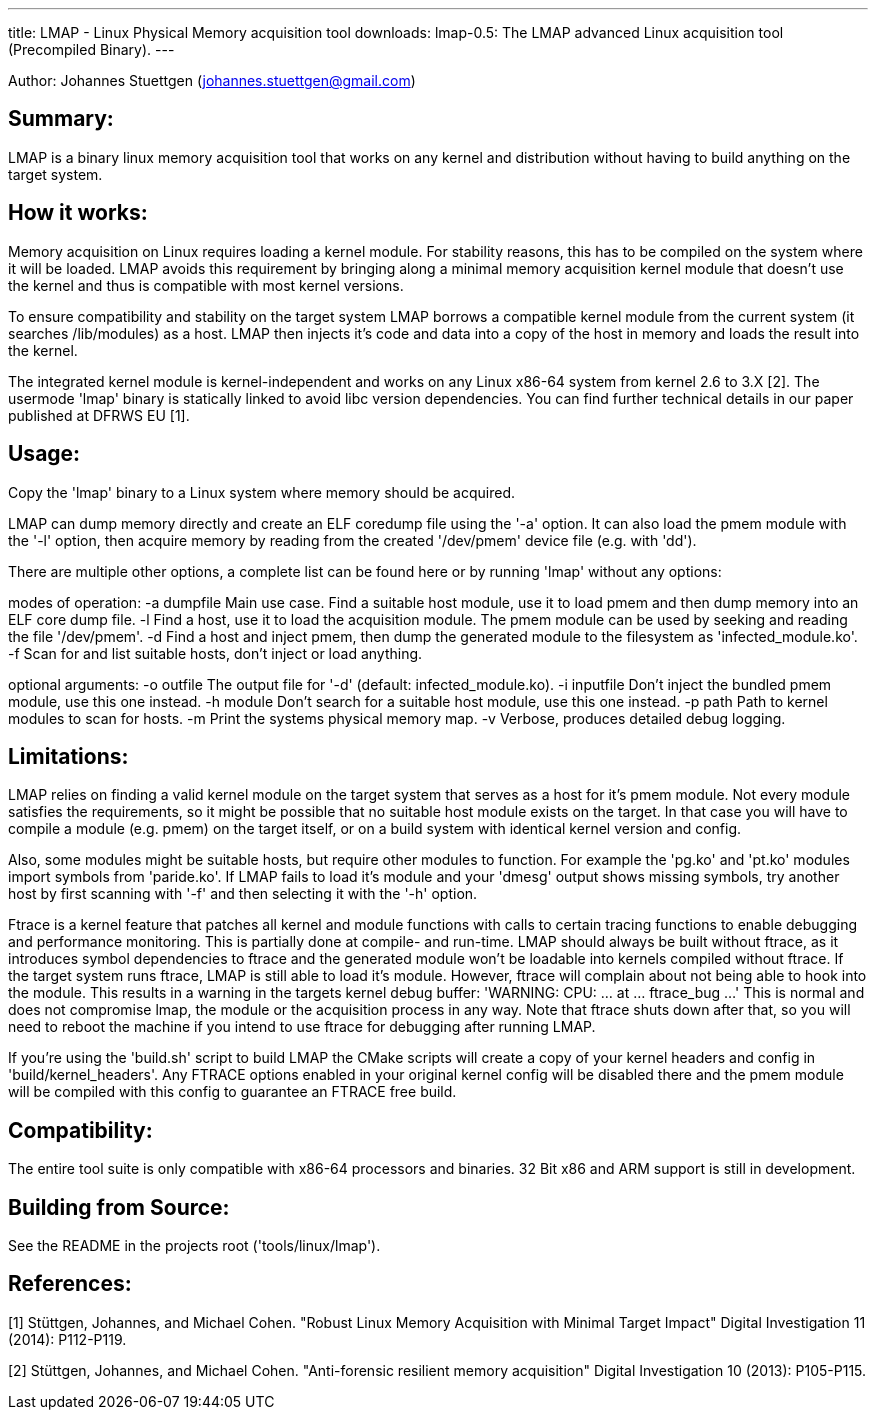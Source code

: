 ---
title: LMAP - Linux Physical Memory acquisition tool
downloads:
  lmap-0.5: The LMAP advanced Linux acquisition tool (Precompiled Binary).
---

Author: Johannes Stuettgen (johannes.stuettgen@gmail.com)

Summary:
--------
LMAP is a binary linux memory acquisition tool that works on any kernel and
distribution without having to build anything on the target system.

How it works:
-------------
Memory acquisition on Linux requires loading a kernel module. For stability
reasons, this has to be compiled on the system where it will be loaded. LMAP
avoids this requirement by bringing along a minimal memory acquisition kernel
module that doesn't use the kernel and thus is compatible with most kernel
versions.

To ensure compatibility and stability on the target system LMAP borrows a
compatible kernel module from the current system (it searches /lib/modules) as
a host. LMAP then injects it's code and data into a copy of the host in memory
and loads the result into the kernel.

The integrated kernel module is kernel-independent and works on any Linux
x86-64 system from kernel 2.6 to 3.X [2]. The usermode 'lmap' binary is
statically linked to avoid libc version dependencies. You can find further
technical details in our paper published at DFRWS EU [1].

Usage:
------
Copy the 'lmap' binary to a Linux system where memory should be acquired.

LMAP can dump memory directly and create an ELF coredump file using the '-a'
option. It can also load the pmem module with the '-l' option, then acquire
memory by reading from the created '/dev/pmem' device file (e.g. with 'dd').

There are multiple other options, a complete list can be found here or by
running 'lmap' without any options:

modes of operation:
  -a dumpfile  Main use case. Find a suitable host module, use it to load pmem
               and then dump memory into an ELF core dump file.
  -l           Find a host, use it to load the acquisition module. The pmem
               module can be used by seeking and reading the file '/dev/pmem'.
  -d           Find a host and inject pmem, then dump the generated module
               to the filesystem as 'infected_module.ko'.
  -f           Scan for and list suitable hosts, don't inject or load anything.

optional arguments:
  -o outfile   The output file for '-d' (default: infected_module.ko).
  -i inputfile Don't inject the bundled pmem module, use this one instead.
  -h module    Don't search for a suitable host module, use this one instead.
  -p path      Path to kernel modules to scan for hosts.
  -m           Print the systems physical memory map.
  -v           Verbose, produces detailed debug logging.

Limitations:
------------
LMAP relies on finding a valid kernel module on the target system that serves
as a host for it's pmem module. Not every module satisfies the requirements,
so it might be possible that no suitable host module exists on the target. In
that case you will have to compile a module (e.g. pmem) on the target itself,
or on a build system with identical kernel version and config.

Also, some modules might be suitable hosts, but require other modules to
function. For example the 'pg.ko' and 'pt.ko' modules import symbols from
'paride.ko'. If LMAP fails to load it's module and your 'dmesg' output shows
missing symbols, try another host by first scanning with '-f' and then selecting
it with the '-h' option.

Ftrace is a kernel feature that patches all kernel and module functions with
calls to certain tracing functions to enable debugging and performance
monitoring. This is partially done at compile- and run-time. LMAP should always
be built without ftrace, as it introduces symbol dependencies to ftrace and the
generated module won't be loadable into kernels compiled without ftrace. If the
target system runs ftrace, LMAP is still able to load it's module. However,
ftrace will complain about not being able to hook into the module. This results
in a warning in the targets kernel debug buffer:
  'WARNING: CPU: ... at ... ftrace_bug ...'
This is normal and does not compromise lmap, the module or the acquisition
process in any way. Note that ftrace shuts down after that, so you will need to
reboot the machine if you intend to use ftrace for debugging after running LMAP.

If you're using the 'build.sh' script to build LMAP the CMake scripts will
create a copy of your kernel headers and config in 'build/kernel_headers'.
Any FTRACE options enabled in your original kernel config will be disabled there
and the pmem module will be compiled with this config to guarantee an FTRACE
free build.

Compatibility:
--------------
The entire tool suite is only compatible with x86-64 processors and binaries.
32 Bit x86 and ARM support is still in development.

Building from Source:
---------------------
See the README in the projects root ('tools/linux/lmap').

References:
-----------
[1] Stüttgen, Johannes, and Michael Cohen.
  "Robust Linux Memory Acquisition with Minimal Target Impact"
  Digital Investigation 11 (2014): P112-P119.

[2] Stüttgen, Johannes, and Michael Cohen.
  "Anti-forensic resilient memory acquisition"
  Digital Investigation 10 (2013): P105-P115.
